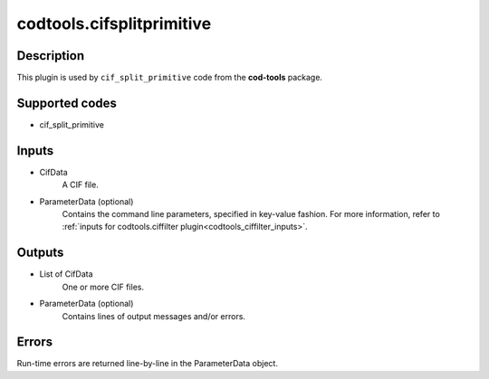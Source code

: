 codtools.cifsplitprimitive
++++++++++++++++++++++++++

Description
-----------
This plugin is used by ``cif_split_primitive`` code from the **cod-tools**
package.

Supported codes
---------------
* cif_split_primitive

Inputs
------
* CifData
    A CIF file.
* ParameterData (optional)
    Contains the command line parameters, specified in key-value fashion.
    For more information, refer to
    :ref:`inputs for codtools.ciffilter plugin<codtools_ciffilter_inputs>`.

Outputs
-------
* List of CifData
    One or more CIF files.
* ParameterData (optional)
    Contains lines of output messages and/or errors.

Errors
------
Run-time errors are returned line-by-line in the ParameterData object.
